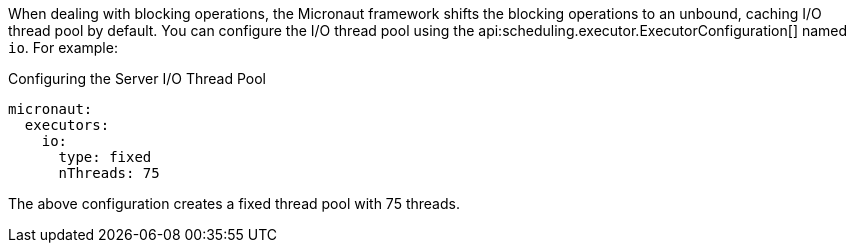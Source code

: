 When dealing with blocking operations, the Micronaut framework shifts the blocking operations to an unbound, caching I/O thread pool by default. You can configure the I/O thread pool using the api:scheduling.executor.ExecutorConfiguration[] named `io`. For example:

.Configuring the Server I/O Thread Pool
[configuration]
----
micronaut:
  executors:
    io:
      type: fixed
      nThreads: 75
----

The above configuration creates a fixed thread pool with 75 threads.
